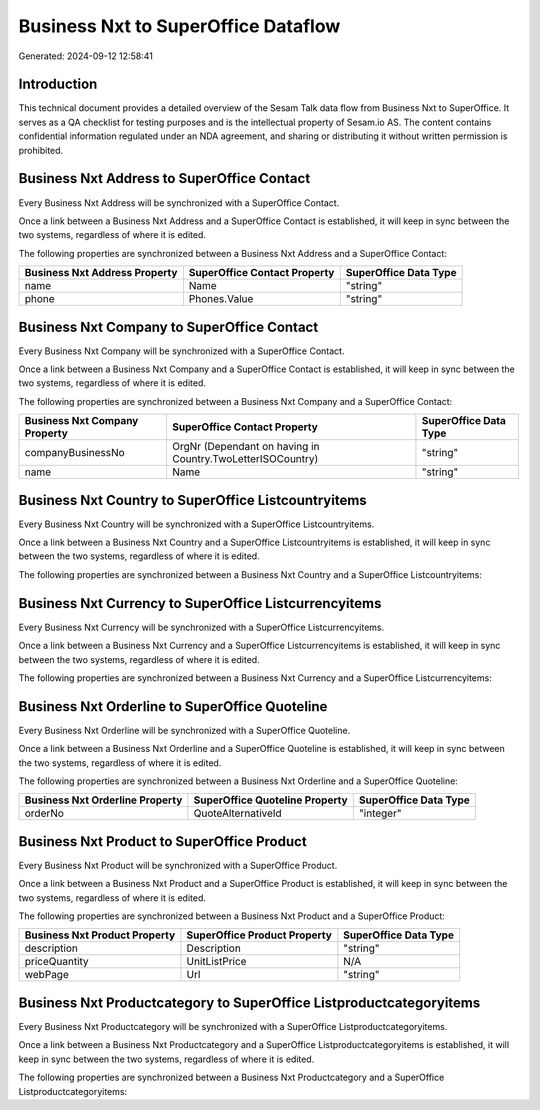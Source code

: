 ====================================
Business Nxt to SuperOffice Dataflow
====================================

Generated: 2024-09-12 12:58:41

Introduction
------------

This technical document provides a detailed overview of the Sesam Talk data flow from Business Nxt to SuperOffice. It serves as a QA checklist for testing purposes and is the intellectual property of Sesam.io AS. The content contains confidential information regulated under an NDA agreement, and sharing or distributing it without written permission is prohibited.

Business Nxt Address to SuperOffice Contact
-------------------------------------------
Every Business Nxt Address will be synchronized with a SuperOffice Contact.

Once a link between a Business Nxt Address and a SuperOffice Contact is established, it will keep in sync between the two systems, regardless of where it is edited.

The following properties are synchronized between a Business Nxt Address and a SuperOffice Contact:

.. list-table::
   :header-rows: 1

   * - Business Nxt Address Property
     - SuperOffice Contact Property
     - SuperOffice Data Type
   * - name
     - Name
     - "string"
   * - phone
     - Phones.Value
     - "string"


Business Nxt Company to SuperOffice Contact
-------------------------------------------
Every Business Nxt Company will be synchronized with a SuperOffice Contact.

Once a link between a Business Nxt Company and a SuperOffice Contact is established, it will keep in sync between the two systems, regardless of where it is edited.

The following properties are synchronized between a Business Nxt Company and a SuperOffice Contact:

.. list-table::
   :header-rows: 1

   * - Business Nxt Company Property
     - SuperOffice Contact Property
     - SuperOffice Data Type
   * - companyBusinessNo
     - OrgNr (Dependant on having  in Country.TwoLetterISOCountry)
     - "string"
   * - name
     - Name
     - "string"


Business Nxt Country to SuperOffice Listcountryitems
----------------------------------------------------
Every Business Nxt Country will be synchronized with a SuperOffice Listcountryitems.

Once a link between a Business Nxt Country and a SuperOffice Listcountryitems is established, it will keep in sync between the two systems, regardless of where it is edited.

The following properties are synchronized between a Business Nxt Country and a SuperOffice Listcountryitems:

.. list-table::
   :header-rows: 1

   * - Business Nxt Country Property
     - SuperOffice Listcountryitems Property
     - SuperOffice Data Type


Business Nxt Currency to SuperOffice Listcurrencyitems
------------------------------------------------------
Every Business Nxt Currency will be synchronized with a SuperOffice Listcurrencyitems.

Once a link between a Business Nxt Currency and a SuperOffice Listcurrencyitems is established, it will keep in sync between the two systems, regardless of where it is edited.

The following properties are synchronized between a Business Nxt Currency and a SuperOffice Listcurrencyitems:

.. list-table::
   :header-rows: 1

   * - Business Nxt Currency Property
     - SuperOffice Listcurrencyitems Property
     - SuperOffice Data Type


Business Nxt Orderline to SuperOffice Quoteline
-----------------------------------------------
Every Business Nxt Orderline will be synchronized with a SuperOffice Quoteline.

Once a link between a Business Nxt Orderline and a SuperOffice Quoteline is established, it will keep in sync between the two systems, regardless of where it is edited.

The following properties are synchronized between a Business Nxt Orderline and a SuperOffice Quoteline:

.. list-table::
   :header-rows: 1

   * - Business Nxt Orderline Property
     - SuperOffice Quoteline Property
     - SuperOffice Data Type
   * - orderNo
     - QuoteAlternativeId
     - "integer"


Business Nxt Product to SuperOffice Product
-------------------------------------------
Every Business Nxt Product will be synchronized with a SuperOffice Product.

Once a link between a Business Nxt Product and a SuperOffice Product is established, it will keep in sync between the two systems, regardless of where it is edited.

The following properties are synchronized between a Business Nxt Product and a SuperOffice Product:

.. list-table::
   :header-rows: 1

   * - Business Nxt Product Property
     - SuperOffice Product Property
     - SuperOffice Data Type
   * - description
     - Description
     - "string"
   * - priceQuantity
     - UnitListPrice
     - N/A
   * - webPage
     - Url
     - "string"


Business Nxt Productcategory to SuperOffice Listproductcategoryitems
--------------------------------------------------------------------
Every Business Nxt Productcategory will be synchronized with a SuperOffice Listproductcategoryitems.

Once a link between a Business Nxt Productcategory and a SuperOffice Listproductcategoryitems is established, it will keep in sync between the two systems, regardless of where it is edited.

The following properties are synchronized between a Business Nxt Productcategory and a SuperOffice Listproductcategoryitems:

.. list-table::
   :header-rows: 1

   * - Business Nxt Productcategory Property
     - SuperOffice Listproductcategoryitems Property
     - SuperOffice Data Type

